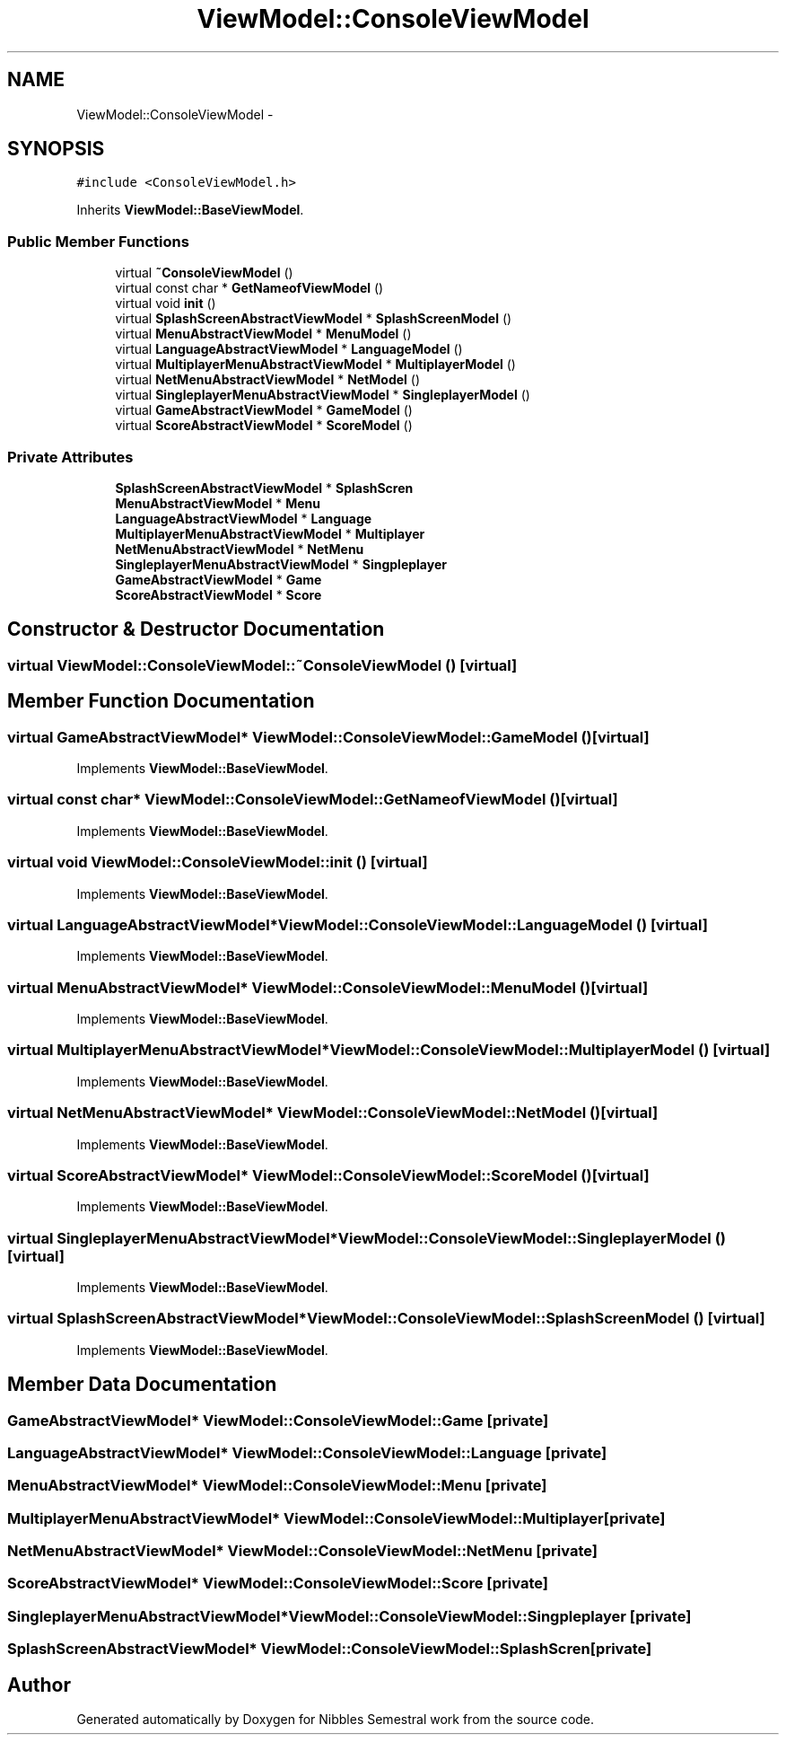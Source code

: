 .TH "ViewModel::ConsoleViewModel" 3 "Mon Apr 11 2016" "Nibbles Semestral work" \" -*- nroff -*-
.ad l
.nh
.SH NAME
ViewModel::ConsoleViewModel \- 
.SH SYNOPSIS
.br
.PP
.PP
\fC#include <ConsoleViewModel\&.h>\fP
.PP
Inherits \fBViewModel::BaseViewModel\fP\&.
.SS "Public Member Functions"

.in +1c
.ti -1c
.RI "virtual \fB~ConsoleViewModel\fP ()"
.br
.ti -1c
.RI "virtual const char * \fBGetNameofViewModel\fP ()"
.br
.ti -1c
.RI "virtual void \fBinit\fP ()"
.br
.ti -1c
.RI "virtual \fBSplashScreenAbstractViewModel\fP * \fBSplashScreenModel\fP ()"
.br
.ti -1c
.RI "virtual \fBMenuAbstractViewModel\fP * \fBMenuModel\fP ()"
.br
.ti -1c
.RI "virtual \fBLanguageAbstractViewModel\fP * \fBLanguageModel\fP ()"
.br
.ti -1c
.RI "virtual \fBMultiplayerMenuAbstractViewModel\fP * \fBMultiplayerModel\fP ()"
.br
.ti -1c
.RI "virtual \fBNetMenuAbstractViewModel\fP * \fBNetModel\fP ()"
.br
.ti -1c
.RI "virtual \fBSingleplayerMenuAbstractViewModel\fP * \fBSingleplayerModel\fP ()"
.br
.ti -1c
.RI "virtual \fBGameAbstractViewModel\fP * \fBGameModel\fP ()"
.br
.ti -1c
.RI "virtual \fBScoreAbstractViewModel\fP * \fBScoreModel\fP ()"
.br
.in -1c
.SS "Private Attributes"

.in +1c
.ti -1c
.RI "\fBSplashScreenAbstractViewModel\fP * \fBSplashScren\fP"
.br
.ti -1c
.RI "\fBMenuAbstractViewModel\fP * \fBMenu\fP"
.br
.ti -1c
.RI "\fBLanguageAbstractViewModel\fP * \fBLanguage\fP"
.br
.ti -1c
.RI "\fBMultiplayerMenuAbstractViewModel\fP * \fBMultiplayer\fP"
.br
.ti -1c
.RI "\fBNetMenuAbstractViewModel\fP * \fBNetMenu\fP"
.br
.ti -1c
.RI "\fBSingleplayerMenuAbstractViewModel\fP * \fBSingpleplayer\fP"
.br
.ti -1c
.RI "\fBGameAbstractViewModel\fP * \fBGame\fP"
.br
.ti -1c
.RI "\fBScoreAbstractViewModel\fP * \fBScore\fP"
.br
.in -1c
.SH "Constructor & Destructor Documentation"
.PP 
.SS "virtual ViewModel::ConsoleViewModel::~ConsoleViewModel ()\fC [virtual]\fP"

.SH "Member Function Documentation"
.PP 
.SS "virtual \fBGameAbstractViewModel\fP* ViewModel::ConsoleViewModel::GameModel ()\fC [virtual]\fP"

.PP
Implements \fBViewModel::BaseViewModel\fP\&.
.SS "virtual const char* ViewModel::ConsoleViewModel::GetNameofViewModel ()\fC [virtual]\fP"

.PP
Implements \fBViewModel::BaseViewModel\fP\&.
.SS "virtual void ViewModel::ConsoleViewModel::init ()\fC [virtual]\fP"

.PP
Implements \fBViewModel::BaseViewModel\fP\&.
.SS "virtual \fBLanguageAbstractViewModel\fP* ViewModel::ConsoleViewModel::LanguageModel ()\fC [virtual]\fP"

.PP
Implements \fBViewModel::BaseViewModel\fP\&.
.SS "virtual \fBMenuAbstractViewModel\fP* ViewModel::ConsoleViewModel::MenuModel ()\fC [virtual]\fP"

.PP
Implements \fBViewModel::BaseViewModel\fP\&.
.SS "virtual \fBMultiplayerMenuAbstractViewModel\fP* ViewModel::ConsoleViewModel::MultiplayerModel ()\fC [virtual]\fP"

.PP
Implements \fBViewModel::BaseViewModel\fP\&.
.SS "virtual \fBNetMenuAbstractViewModel\fP* ViewModel::ConsoleViewModel::NetModel ()\fC [virtual]\fP"

.PP
Implements \fBViewModel::BaseViewModel\fP\&.
.SS "virtual \fBScoreAbstractViewModel\fP* ViewModel::ConsoleViewModel::ScoreModel ()\fC [virtual]\fP"

.PP
Implements \fBViewModel::BaseViewModel\fP\&.
.SS "virtual \fBSingleplayerMenuAbstractViewModel\fP* ViewModel::ConsoleViewModel::SingleplayerModel ()\fC [virtual]\fP"

.PP
Implements \fBViewModel::BaseViewModel\fP\&.
.SS "virtual \fBSplashScreenAbstractViewModel\fP* ViewModel::ConsoleViewModel::SplashScreenModel ()\fC [virtual]\fP"

.PP
Implements \fBViewModel::BaseViewModel\fP\&.
.SH "Member Data Documentation"
.PP 
.SS "\fBGameAbstractViewModel\fP* ViewModel::ConsoleViewModel::Game\fC [private]\fP"

.SS "\fBLanguageAbstractViewModel\fP* ViewModel::ConsoleViewModel::Language\fC [private]\fP"

.SS "\fBMenuAbstractViewModel\fP* ViewModel::ConsoleViewModel::Menu\fC [private]\fP"

.SS "\fBMultiplayerMenuAbstractViewModel\fP* ViewModel::ConsoleViewModel::Multiplayer\fC [private]\fP"

.SS "\fBNetMenuAbstractViewModel\fP* ViewModel::ConsoleViewModel::NetMenu\fC [private]\fP"

.SS "\fBScoreAbstractViewModel\fP* ViewModel::ConsoleViewModel::Score\fC [private]\fP"

.SS "\fBSingleplayerMenuAbstractViewModel\fP* ViewModel::ConsoleViewModel::Singpleplayer\fC [private]\fP"

.SS "\fBSplashScreenAbstractViewModel\fP* ViewModel::ConsoleViewModel::SplashScren\fC [private]\fP"


.SH "Author"
.PP 
Generated automatically by Doxygen for Nibbles Semestral work from the source code\&.
